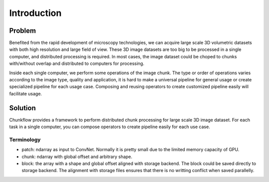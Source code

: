 .. _introduction:

Introduction
#############

Problem
===========
Benefited from the rapid development of microscopy technologies, we can acquire large scale 3D volumetric datasets with both high resolution and large field of view. These 3D image datasets are too big to be processed in a single computer, and distributed processing is required. In most cases, the image dataset could be choped to chunks with/without overlap and distributed to computers for processing. 

Inside each single computer, we perform some operations of the image chunk. The type or order of operations varies according to the image type, quality and application, it is hard to make a universal pipeline for general usage or create specialized pipeline for each usage case. Composing and reusing operators to create customized pipeline easily will facilitate usage. 

Solution
=========

Chunkflow provides a framework to perform distributed chunk processing for large scale 3D image dataset. For each task in a single computer, you can compose operators to create pipeline easily for each use case.

Terminology
-----------
- patch: ndarray as input to ConvNet. Normally it is pretty small due to the limited memory capacity of GPU.
- chunk: ndarray with global offset and arbitrary shape.
- block: the array with a shape and global offset aligned with storage backend. The block could be saved directly to storage backend. The alignment with storage files ensures that there is no writting conflict when saved parallelly.

